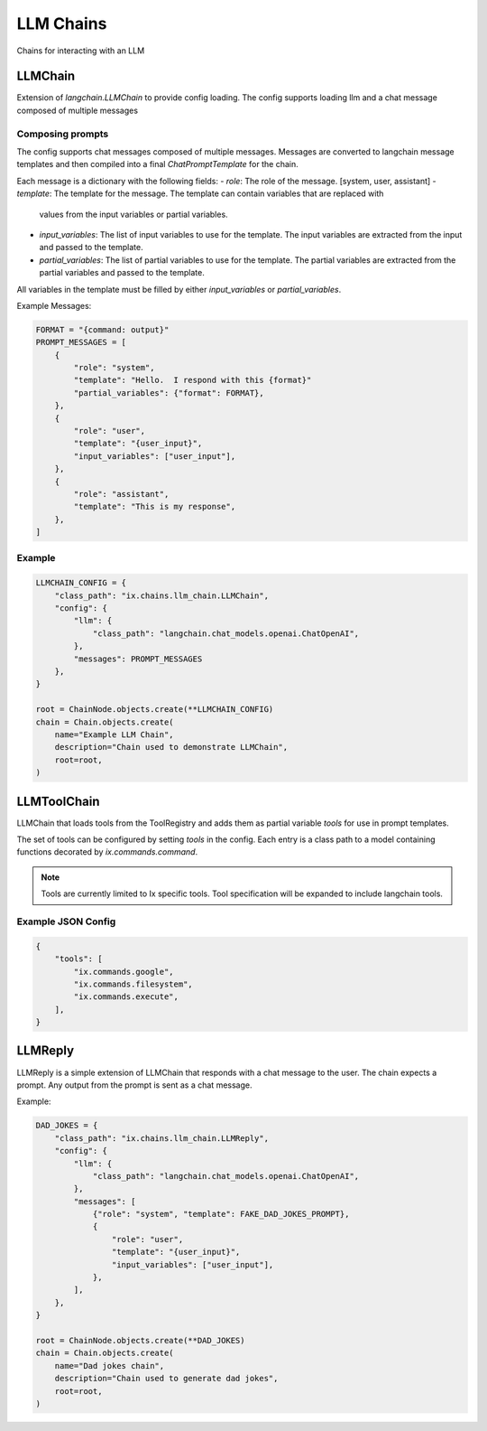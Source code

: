 LLM Chains
==========

Chains for interacting with an LLM

LLMChain
------------
Extension of `langchain.LLMChain` to provide config loading. The config supports loading llm and a
chat message composed of multiple messages

Composing prompts
^^^^^^^^^^^^^^^^^
The config supports chat messages composed of multiple messages. Messages are converted to langchain
message templates and then compiled into a final `ChatPromptTemplate` for the chain.

Each message is a dictionary with the following fields:
- `role`: The role of the message. [system, user, assistant]
- `template`: The template for the message. The template can contain variables that are replaced with
  values from the input variables or partial variables.
- `input_variables`: The list of input variables to use for the template. The input variables are
  extracted from the input and passed to the template.
- `partial_variables`: The list of partial variables to use for the template. The partial variables
  are extracted from the partial variables and passed to the template.

All variables in the template must be filled by either `input_variables` or `partial_variables`.

Example Messages:

.. code-block:: python

    FORMAT = "{command: output}"
    PROMPT_MESSAGES = [
        {
            "role": "system",
            "template": "Hello.  I respond with this {format}"
            "partial_variables": {"format": FORMAT},
        },
        {
            "role": "user",
            "template": "{user_input}",
            "input_variables": ["user_input"],
        },
        {
            "role": "assistant",
            "template": "This is my response",
        },
    ]

Example
^^^^^^^^^^^^^^^^^^^^^^^^^

.. code-block:: python

    LLMCHAIN_CONFIG = {
        "class_path": "ix.chains.llm_chain.LLMChain",
        "config": {
            "llm": {
                "class_path": "langchain.chat_models.openai.ChatOpenAI",
            },
            "messages": PROMPT_MESSAGES
        },
    }

    root = ChainNode.objects.create(**LLMCHAIN_CONFIG)
    chain = Chain.objects.create(
        name="Example LLM Chain",
        description="Chain used to demonstrate LLMChain",
        root=root,
    )



LLMToolChain
------------

LLMChain that loads tools from the ToolRegistry and adds them as partial variable `tools` for use in prompt
templates.

The set of tools can be configured by setting `tools` in the config. Each entry is a class path to a model
containing functions decorated by `ix.commands.command`.

.. note::
    Tools are currently limited to Ix specific tools. Tool specification will be expanded to include
    langchain tools.

Example JSON Config
^^^^^^^^^^^^^^^^^^^

.. code-block:: json

    {
        "tools": [
            "ix.commands.google",
            "ix.commands.filesystem",
            "ix.commands.execute",
        ],
    }



LLMReply
------------

LLMReply is a simple extension of LLMChain that responds with a chat message to the user. The chain expects
a prompt. Any output from the prompt is sent as a chat message.

Example:

.. code-block:: python

    DAD_JOKES = {
        "class_path": "ix.chains.llm_chain.LLMReply",
        "config": {
            "llm": {
                "class_path": "langchain.chat_models.openai.ChatOpenAI",
            },
            "messages": [
                {"role": "system", "template": FAKE_DAD_JOKES_PROMPT},
                {
                    "role": "user",
                    "template": "{user_input}",
                    "input_variables": ["user_input"],
                },
            ],
        },
    }

    root = ChainNode.objects.create(**DAD_JOKES)
    chain = Chain.objects.create(
        name="Dad jokes chain",
        description="Chain used to generate dad jokes",
        root=root,
    )
